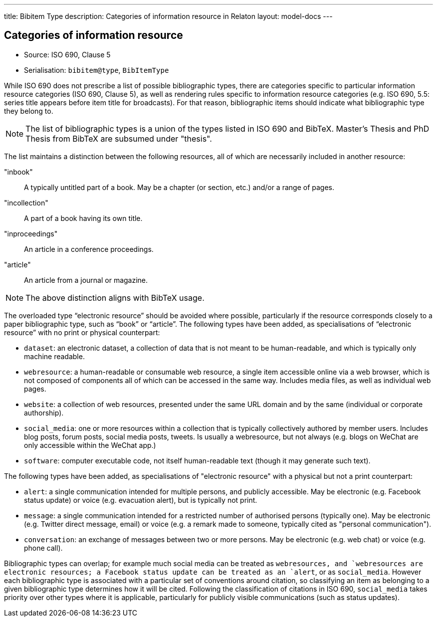 ---
title: Bibitem Type
description: Categories of information resource in Relaton
layout: model-docs
---

== Categories of information resource

* Source: ISO 690, Clause 5
* Serialisation: `bibitem@type`, `BibItemType`

While ISO 690 does not prescribe a list of possible bibliographic types,
there are categories specific to particular information resource categories
(ISO 690, Clause 5),
as well as rendering rules specific to information resource categories (e.g.
ISO 690, 5.5: series title appears before item title for
broadcasts). For that reason, bibliographic items should indicate what
bibliographic type they belong to.

NOTE: The list of bibliographic types is a union of the types listed in ISO 690
and BibTeX. Master's Thesis and PhD Thesis from BibTeX are subsumed under "thesis".

The list maintains a distinction between the following resources, all of which are
necessarily included in another resource:

"inbook":: A typically untitled part of a book. May be a chapter (or section, etc.) and/or a range of pages.
"incollection":: A part of a book having its own title.
"inproceedings":: An article in a conference proceedings.
"article":: An article from a journal or magazine.

NOTE: The above distinction aligns with BibTeX usage.

The overloaded type "`electronic resource`" should be avoided where possible, particularly if the
resource corresponds closely to a paper bibliographic type, such as "`book`" or "`article`".
The following types have been added, as specialisations of "`electronic resource`" with
no print or physical counterpart:


* `dataset`: an electronic dataset, a collection of data that is not meant to be human-readable,
and which is typically only machine readable.
* `webresource`: a human-readable or consumable web resource,
a single item accessible online via a web browser,
which is not composed of components all of which can be accessed in the same
way. Includes media files, as well as individual web pages.
* `website`: a collection of web resources, presented under the same URL domain and by the same
(individual or corporate authorship).
* `social_media`: one or more resources within a collection that is typically collectively authored by member users.
Includes blog posts, forum posts, social media posts, tweets. Is usually a webresource,
but not always (e.g. blogs on WeChat are only accessible within the WeChat app.)
* `software`: computer executable code, not itself human-readable text (though it may generate such text).

The following types have been added, as specialisations of "electronic resource" with
a physical but not a print counterpart:

* `alert`: a single communication intended for multiple persons, and publicly accessible. May be
electronic (e.g. Facebook status update) or voice (e.g. evacuation alert), but is typically not print.
* `message`: a single communication intended for a restricted number of authorised persons (typically one).
May be electronic (e.g. Twitter direct message, email) or voice (e.g. a remark made to someone,
typically cited as "personal communication").
* `conversation`: an exchange of messages between two or more persons. May be electronic (e.g. web chat)
or voice (e.g. phone call).

Bibliographic types can overlap; for example much social media can be treated as `webresource``s,
and `webresource``s are electronic resources; a Facebook status update can be treated as an `alert`,
or as `social_media`. However each bibliographic type is associated with a particular set of conventions
around citation, so classifying an item as belonging to a given bibliographic type determines how it will
be cited. Following the classification of citations in ISO 690, `social_media` takes priority over other
types where it is applicable, particularly for publicly visible communications (such as status updates).

